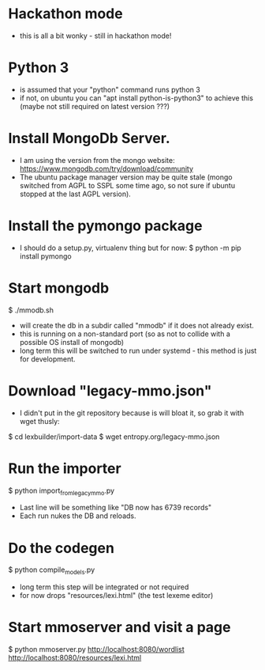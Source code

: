 * Hackathon mode
- this is all a bit wonky - still in hackathon mode!

* Python 3
- is assumed that your "python" command runs python 3
- if not, on ubuntu you can "apt install python-is-python3" to achieve this
  (maybe not still required on latest version ???)

* Install MongoDb Server.
- I am using the version from the mongo website:
  https://www.mongodb.com/try/download/community
- The ubuntu package manager version may be quite stale (mongo switched
  from AGPL to SSPL some time ago, so not sure if ubuntu stopped at the last
  AGPL version).

* Install the pymongo package
- I should do a setup.py, virtualenv thing but for now:
  $ python -m pip install pymongo

* Start mongodb
$ ./mmodb.sh
- will create the db in a subdir called "mmodb" if it does not already
  exist.
- this is running on a non-standard port (so as not to collide with a
  possible OS install of mongodb)
- long term this will be switched to run under systemd - this method is
  just for development.

* Download "legacy-mmo.json"
- I didn't put in the git repository because is will bloat it, so
  grab it with wget thusly:
$ cd lexbuilder/import-data
$ wget entropy.org/legacy-mmo.json

* Run the importer
$ python import_from_legacy_mmo.py
- Last line will be something like "DB now has 6739 records"
- Each run nukes the DB and reloads.

* Do the codegen
$ python compile_models.py
- long term this step will be integrated or not required
- for now drops "resources/lexi.html" (the test lexeme editor)
  
* Start mmoserver and visit a page
$ python mmoserver.py
http://localhost:8080/wordlist
http://localhost:8080/resources/lexi.html

